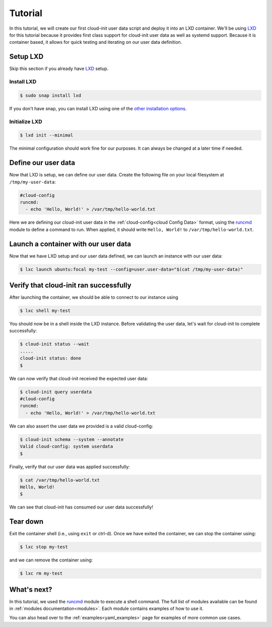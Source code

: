 .. _lxd_tutorial:

Tutorial
********

In this tutorial, we will create our first cloud-init user data script
and deploy it into an LXD container. We'll be using LXD_ for this tutorial
because it provides first class support for cloud-init user data as well as
systemd support. Because it is container based, it allows for quick
testing and iterating on our user data definition.

Setup LXD
=========

Skip this section if you already have LXD_ setup.

Install LXD
-----------

.. code-block:: shell-session

    $ sudo snap install lxd

If you don't have snap, you can install LXD using one of the
`other installation options`_.

Initialize LXD
--------------

.. code-block:: shell-session

  $ lxd init --minimal

The minimal configuration should work fine for our purposes. It can always
be changed at a later time if needed.

Define our user data
====================

Now that LXD is setup, we can define our user data. Create the
following file on your local filesystem at ``/tmp/my-user-data``:

.. code-block:: yaml

    #cloud-config
    runcmd:
      - echo 'Hello, World!' > /var/tmp/hello-world.txt

Here we are defining our cloud-init user data in the
:ref:`cloud-config<cloud Config Data>` format, using the `runcmd`_ module to
define a command to run. When applied, it
should write ``Hello, World!`` to ``/var/tmp/hello-world.txt``.

Launch a container with our user data
=====================================

Now that we have LXD setup and our user data defined, we can launch an
instance with our user data:

.. code-block:: shell-session

    $ lxc launch ubuntu:focal my-test --config=user.user-data="$(cat /tmp/my-user-data)"

Verify that cloud-init ran successfully
=======================================

After launching the container, we should be able to connect
to our instance using

.. code-block:: shell-session

    $ lxc shell my-test

You should now be in a shell inside the LXD instance.
Before validating the user data, let's wait for cloud-init to complete
successfully:

.. code-block:: shell-session

    $ cloud-init status --wait
    .....
    cloud-init status: done
    $

We can now verify that cloud-init received the expected user data:

.. code-block:: shell-session

    $ cloud-init query userdata
    #cloud-config
    runcmd:
      - echo 'Hello, World!' > /var/tmp/hello-world.txt

We can also assert the user data we provided is a valid cloud-config:

.. code-block:: shell-session

    $ cloud-init schema --system --annotate
    Valid cloud-config: system userdata
    $

Finally, verify that our user data was applied successfully:

.. code-block:: shell-session

    $ cat /var/tmp/hello-world.txt
    Hello, World!
    $

We can see that cloud-init has consumed our user data successfully!

Tear down
=========

Exit the container shell (i.e., using ``exit`` or ctrl-d). Once we have
exited the container, we can stop the container using:

.. code-block:: shell-session

    $ lxc stop my-test

and we can remove the container using:

.. code-block:: shell-session

    $ lxc rm my-test

What's next?
============

In this tutorial, we used the runcmd_ module to execute a shell command.
The full list of modules available can be found in
:ref:`modules documentation<modules>`.
Each module contains examples of how to use it.

You can also head over to the :ref:`examples<yaml_examples>` page for
examples of more common use cases.

.. _LXD: https://linuxcontainers.org/lxd/
.. _other installation options: https://linuxcontainers.org/lxd/getting-started-cli/#other-installation-options
.. _runcmd: https://cloudinit.readthedocs.io/en/latest/topics/modules.html#runcmd
